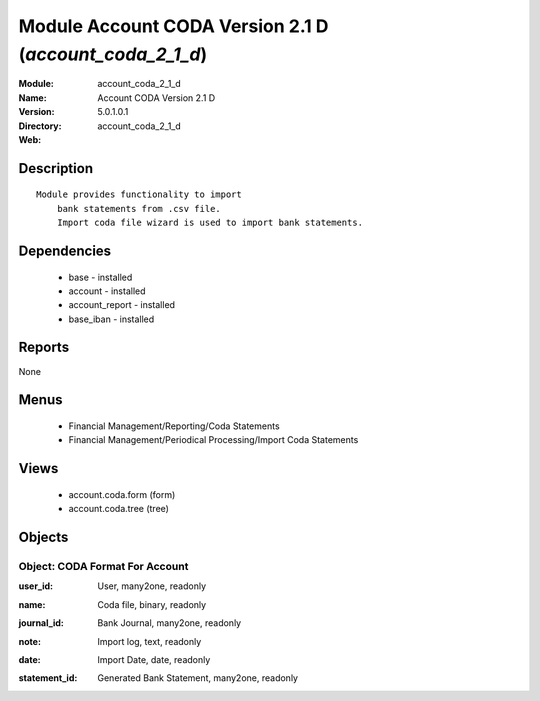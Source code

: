 
Module Account CODA Version 2.1 D (*account_coda_2_1_d*)
========================================================
:Module: account_coda_2_1_d
:Name: Account CODA Version 2.1 D
:Version: 5.0.1.0.1
:Directory: account_coda_2_1_d
:Web: 

Description
-----------

::

  Module provides functionality to import
      bank statements from .csv file.
      Import coda file wizard is used to import bank statements.

Dependencies
------------

 * base - installed
 * account - installed
 * account_report - installed
 * base_iban - installed

Reports
-------

None


Menus
-------

 * Financial Management/Reporting/Coda Statements
 * Financial Management/Periodical Processing/Import Coda Statements

Views
-----

 * account.coda.form (form)
 * account.coda.tree (tree)


Objects
-------

Object: CODA Format For Account
###############################

.. index::
  single: CODA Format For Account object
.. 


:user_id: User, many2one, readonly



.. index::
  single: user_id field
.. 




:name: Coda file, binary, readonly



.. index::
  single: name field
.. 




:journal_id: Bank Journal, many2one, readonly



.. index::
  single: journal_id field
.. 




:note: Import log, text, readonly



.. index::
  single: note field
.. 




:date: Import Date, date, readonly



.. index::
  single: date field
.. 




:statement_id: Generated Bank Statement, many2one, readonly



.. index::
  single: statement_id field
.. 

